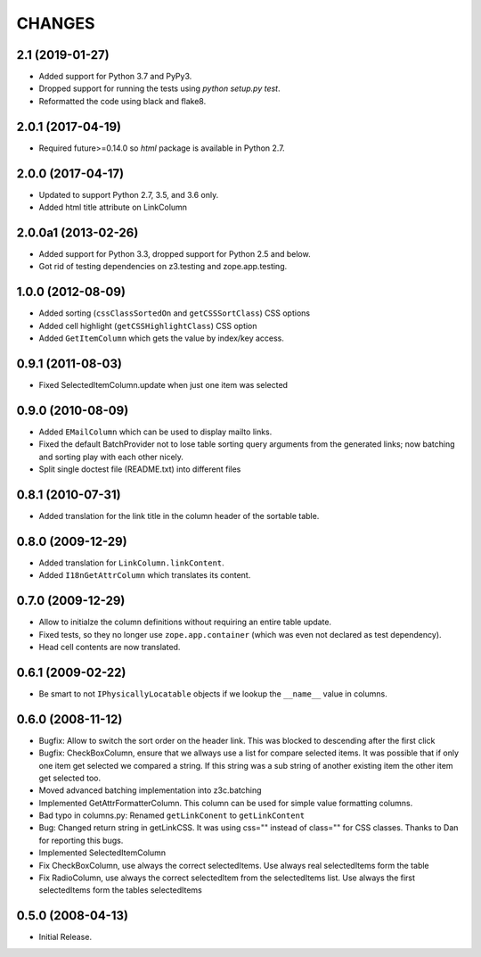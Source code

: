 =======
CHANGES
=======

2.1 (2019-01-27)
----------------

- Added support for Python 3.7 and PyPy3.

- Dropped support for running the tests using `python setup.py test`.

- Reformatted the code using black and flake8.


2.0.1 (2017-04-19)
------------------

- Required future>=0.14.0 so `html` package is available in Python 2.7.


2.0.0 (2017-04-17)
------------------

- Updated to support Python 2.7, 3.5, and 3.6 only.

- Added html title attribute on LinkColumn


2.0.0a1 (2013-02-26)
--------------------

- Added support for Python 3.3, dropped support for Python 2.5 and below.

- Got rid of testing dependencies on z3.testing and zope.app.testing.


1.0.0 (2012-08-09)
------------------

- Added sorting (``cssClassSortedOn`` and ``getCSSSortClass``) CSS options

- Added cell highlight (``getCSSHighlightClass``) CSS option

- Added ``GetItemColumn`` which gets the value by index/key access.

0.9.1 (2011-08-03)
------------------

- Fixed SelectedItemColumn.update when just one item was selected


0.9.0 (2010-08-09)
------------------

- Added ``EMailColumn`` which can be used to display mailto links.

- Fixed the default BatchProvider not to lose table sorting query arguments
  from the generated links; now batching and sorting play with each other
  nicely.

- Split single doctest file (README.txt) into different files


0.8.1 (2010-07-31)
------------------

- Added translation for the link title in the column header of the
  sortable table.


0.8.0 (2009-12-29)
------------------

- Added translation for ``LinkColumn.linkContent``.

- Added ``I18nGetAttrColumn`` which translates its content.


0.7.0 (2009-12-29)
------------------

- Allow to initialze the column definitions without requiring an
  entire table update.

- Fixed tests, so they no longer use ``zope.app.container`` (which was
  even not declared as test dependency).

- Head cell contents are now translated.

0.6.1 (2009-02-22)
------------------

- Be smart to not ``IPhysicallyLocatable`` objects if we lookup the
  ``__name__`` value in columns.


0.6.0 (2008-11-12)
------------------

- Bugfix: Allow to switch the sort order on the header link. This was
  blocked to descending after the first click

- Bugfix: CheckBoxColumn, ensure that we allways use a list for compare
  selected items. It was possible that if only one item get selected
  we compared a string. If this string was a sub string of another existing
  item the other item get selected too.

- Moved advanced batching implementation into z3c.batching

- Implemented GetAttrFormatterColumn. This column can be used for simple
  value formatting columns.

- Bad typo in columns.py: Renamed ``getLinkConent`` to ``getLinkContent``

- Bug: Changed return string in getLinkCSS. It was using css="" instead of
  class="" for CSS classes. Thanks to Dan for reporting this bugs.

- Implemented SelectedItemColumn

- Fix CheckBoxColumn, use always the correct selectedItems. Use always real
  selectedItems form the table

- Fix RadioColumn, use always the correct selectedItem from the selectedItems
  list. Use always the first selectedItems form the tables selectedItems


0.5.0 (2008-04-13)
------------------

- Initial Release.
